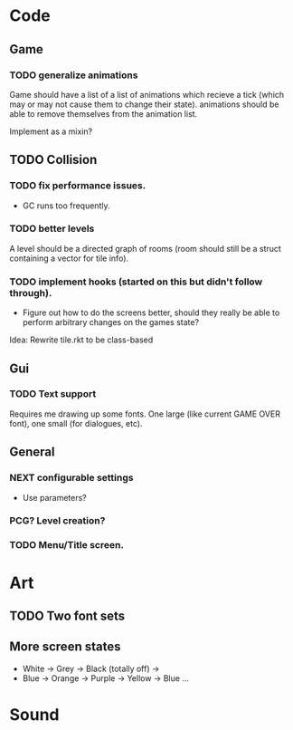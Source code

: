 * Code
** Game
*** TODO generalize animations
Game should have a list of a list of animations which recieve a tick
(which may or may not cause them to change their state).  animations
should be able to remove themselves from the animation list.

Implement as a mixin?

** TODO Collision 

*** TODO fix performance issues.
  - GC runs too frequently.

*** TODO better levels
A level should be a directed graph of rooms  (room should still be a
struct containing a vector for tile info). 

*** TODO implement hooks (started on this but didn't follow through).


  - Figure out how to do the screens better, should they really be
    able to perform arbitrary changes on the games state?

Idea: Rewrite tile.rkt to be class-based

** Gui
*** TODO Text support
Requires me drawing up some fonts.  One large (like current GAME OVER
font), one small (for dialogues, etc).

** General
*** NEXT configurable settings
   - Use parameters?
*** PCG?  Level creation?
*** TODO Menu/Title screen.  

* Art
** TODO Two font sets
** More screen states
  - White -> Grey -> Black (totally off) ->
  - Blue -> Orange -> Purple -> Yellow -> Blue ...

* Sound


 
